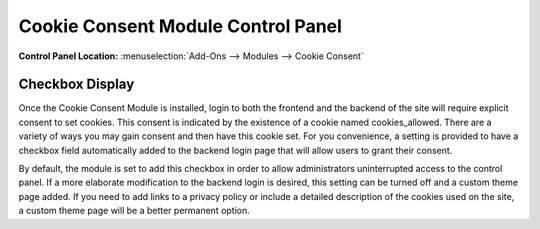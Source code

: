 Cookie Consent Module Control Panel
===================================

.. rst-class:: cp-path

**Control Panel Location:** :menuselection:`Add-Ons --> Modules --> Cookie Consent`

Checkbox Display
----------------

Once the Cookie Consent Module is installed, login to both the frontend and
the backend of the site will require explicit consent to set cookies. This
consent is indicated by the existence of a cookie named cookies_allowed. There
are a variety of ways you may gain consent and then have this cookie set. For
you convenience, a setting is provided to have a checkbox field automatically
added to the backend login page that will allow users to grant their consent.

By default, the module is set to add this checkbox in order to allow administrators uninterrupted access to the control panel.  If a more elaborate modification to the backend login is desired, this setting can be turned off and a custom theme page added.  If you need to add links to a privacy policy or include a detailed description of the cookies used on the site, a custom theme page will be a better permanent option.   

